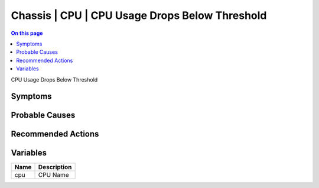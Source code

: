 .. _event-class-chassis-cpu-cpu-usage-drops-below-threshold:

===============================================
Chassis | CPU | CPU Usage Drops Below Threshold
===============================================
.. contents:: On this page
    :local:
    :backlinks: none
    :depth: 1
    :class: singlecol

CPU Usage Drops Below Threshold

Symptoms
--------
.. todo::
    Describe Chassis | CPU | CPU Usage Drops Below Threshold symptoms

Probable Causes
---------------
.. todo::
    Describe Chassis | CPU | CPU Usage Drops Below Threshold probable causes

Recommended Actions
-------------------
.. todo::
    Describe Chassis | CPU | CPU Usage Drops Below Threshold recommended actions

Variables
----------
==================== ==================================================
Name                 Description
==================== ==================================================
cpu                  CPU Name
==================== ==================================================
